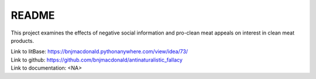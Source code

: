 ******
README
******


This project examines the effects of negative social information and pro-clean meat appeals on interest in clean meat products.

| Link to litBase: https://bnjmacdonald.pythonanywhere.com/view/idea/73/
| Link to github: https://github.com/bnjmacdonald/antinaturalistic_fallacy
| Link to documentation: <NA>

